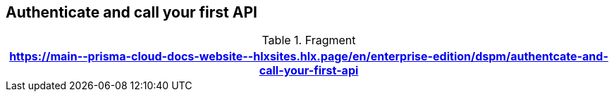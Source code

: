 == Authenticate and call your first API

.Fragment
|===
| https://main\--prisma-cloud-docs-website\--hlxsites.hlx.page/en/enterprise-edition/dspm/authentcate-and-call-your-first-api

|===
